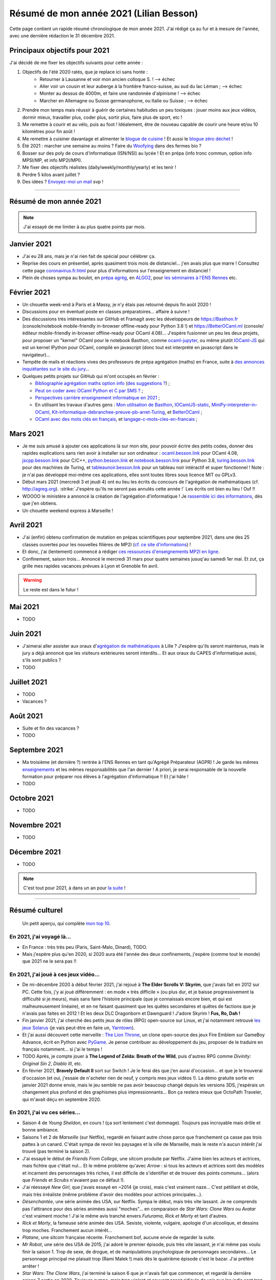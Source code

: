 .. meta::
    :description lang=fr: Résumé de mon année 2021 (Lilian Besson)
    :description lang=en: Sum-up of my year 2021 (Lilian Besson)

##########################################
 Résumé de mon année 2021 (Lilian Besson)
##########################################

Cette page contient un rapide résumé chronologique de mon année 2021.
J'ai rédigé ça au fur et à mesure de l'année, avec une dernière rédaction le 31 décembre 2021.

Principaux objectifs pour 2021
-------------------------------

J'ai décidé de me fixer les objectifs suivants pour cette année :

1. Objectifs de l'été 2020 ratés, que je replace ici sans honte :
    + Retourner à Lausanne et voir mon ancien colloque S. ! --> échec
    + Aller voir un cousin et leur auberge à la frontière franco-suisse, au sud du lac Léman ; --> échec
    + Monter au dessus de 4000m, et faire une randonnée d'alpinisme ! --> échec
    + Marcher en Allemagne ou Suisse germanophone, ou Italie ou Suisse ; --> échec
2. Prendre mon temps mais réussir à guérir de certaines habitudes un peu toxiques : jouer moins aux jeux vidéos, dormir mieux, travailler plus, coder plus, sortir plus, faire plus de sport, etc !
3. Me remettre à courir et au vélo, puis au foot ! Idéalement, être de nouveau capable de courir une heure et/ou 10 kilomètres pour fin août !
4. Me remettre à cuisiner davantage et alimenter le `blogue de cuisine <https://perso.crans.org/besson/cuisine/>`_ ! Et aussi le `blogue zéro déchet <https://perso.crans.org/besson/zero-dechet>`_ !
5. Été 2021 : marcher une semaine au moins ? Faire du `Woofying <https://wwoof.fr/>`_ dans des fermes bio ?
6. Bosser sur des poly de cours d'informatique (ISN/NSI) au lycée ! Et en prépa (info tronc commun, option info MPSI/MP, et info MP2I/MPI).
7. Me fixer des objectifs réalistes (daily/weekly/monthly/yearly) et les tenir !
8. Perdre 5 kilos avant juillet ?
9. Des idées ? `Envoyez-moi un mail <contact>`_ svp !

------------------------------------------------------------------------------

Résumé de mon année 2021
------------------------

.. note:: J'ai essayé de me limiter à au plus quatre points par mois.

Janvier 2021
------------
- J'ai eu 28 ans, mais je n'ai rien fait de spécial pour célébrer ça.
- Reprise des cours en présentiel, après quasiment trois mois de distanciel... j'en avais plus que marre ! Consultez cette page `<coronavirus.fr.html>`_ pour plus d'informations sur l'enseignement en distanciel !
- Plein de choses sympa au boulot, en `prépa agrég <agreg-2020/>`_, en `ALGO2 <https://fr.wikipedia.org/wiki/Projet:ENS_Rennes_algorithmique_2021>`_, pour `les séminaires à l'ENS Rennes <http://www.dit.ens-rennes.fr/seminaires/>`_ etc.

Février 2021
------------
- Un chouette week-end à Paris et à Massy, je n'y étais pas retourné depuis fin août 2020 !
- Discussions pour en éventuel poste en classes préparatoires... affaire à suivre !
- Des discussions très intéressantes sur GitHub et Framagit avec les développeurs de `<https://Basthon.fr>`_ (console/notebook  mobile-friendly in-browser offline-ready pour Python 3.8 !) et `<https://BetterOCaml.ml>`_ (console/éditeur mobile-friendly in-browser offline-ready pour OCaml 4.08)... J'espère fusionner un peu les deux projets, pour proposer un "kernel" OCaml pour le notebook Basthon, comme `ocaml-jupyter <https://github.com/akabe/ocaml-jupyter/>`_, ou même plutôt `IOCaml-JS <publis/iocamljs/>`_ qui est un kernel IPython pour OCaml, compilé en javascript (donc tout est interprété en javascript dans le navigateur)...

- Tempête de mails et réactions vives des professeurs de prépa agrégation (maths) en France, suite à `des annonces inquiétantes sur le site du jury <https://github.com/Naereen/Bibliographie-agregation-maths-option-info#mode-survie-pas-sans-biblioth%C3%A8que-dagr%C3%A9g-ni-malle--wtf->`_...
- Quelques petits projets sur GitHub qui m'ont occupés en février :

  - `Bibliographie agrégation maths option info <https://github.com/Naereen/Bibliographie-agregation-maths-option-info/>`_ (`des suggestions ? <https://github.com/Naereen/Bibliographie-agregation-maths-option-info/issues/4>`_) ;
  - `Peut on coder avec OCaml Python et C par SMS ? <https://github.com/Naereen/Peut-on-coder-avec-OCaml-Python-et-C-par-SMS/>`_ ;
  - `Perspectives carrière enseignement informatique en 2021 <https://github.com/Naereen/Perspectives-carriere-enseignement-informatique-en-2021>`_ ;
  - En utilisant les travaux d'autres gens : `Mon utilisation de Basthon <https://github.com/Naereen/Mon-utilisation-de-Basthon/>`_, `IOCamlJS-static <https://github.com/Naereen/IOCamlJS-static>`_, `MiniPy-interpreter-in-OCaml <https://github.com/Naereen/MiniPy-interpreter-in-OCaml>`_, `Kit-informatique-debranchee-preuve-pb-arret-Turing <https://github.com/Naereen/kit-informatique-debranchee-preuve-pb-arret-Turing>`_, et `BetterOCaml <https://github.com/jbdo99/BetterOCaml>`_ ;
  - `OCaml avec des mots clés en français <https://github.com/Naereen/OCaml-mots-cles-en-francais>`_, et `langage-c-mots-cles-en-francais <https://github.com/Naereen/langage-c-mots-cles-en-francais>`_ ;

.. - (comme quoi, quand je ne joue pas à Skyrim ou Witcher, j'ai du temps pour faire des petites choses chouettes !)

Mars 2021
---------
- Je me suis amusé à ajouter ces applications là sur mon site, pour pouvoir écrire des petits codes, donner des rapides explications sans rien avoir à installer sur son ordinateur : `ocaml.besson.link <http://ocaml.besson.link>`_ pour OCaml 4.08, `jscpp.besson.link <http://jscpp.besson.link>`_ pour C/C++, `python.besson.link <http://python.besson.link>`_  et `notebook.besson.link <http://notebook.besson.link>`_ pour Python 3.8, `turing.besson.link <http://turing.besson.link>`_ pour des machines de Turing, et `tableaunoir.besson.link <http://tableaunoir.besson.link>`_ pour un tableau noir intéractif et super fonctionnel ! Note : je n'ai pas développé moi-même ces applications, elles sont toutes libres sous licence MIT ou GPLv3.

- Début mars 2021 (mercredi 3 et jeudi 4) ont eu lieu les écrits du concours de l'agrégation de mathématiques (cf. `<http://agreg.org>`_). :strike:`J'espère qu'ils ne seront pas annulés cette année !` Les écrits ont bien eu lieu ! Ouf !!

- WOOOO le ministère a annoncé la création de l'agrégation d'informatique ! Je `rassemble ici des informations <https://github.com/Naereen/Perspectives-carriere-enseignement-informatique-en-2021/issues/3>`_, dès que j'en obtiens.

- Un chouette weekend express à Marseille !


Avril 2021
----------
- J'ai (enfin) obtenu confirmation de mutation en prépas scientifiques pour septembre 2021, dans une des 25 classes ouvertes pour les nouvelles filières de MP2I (`cf. ce site d'informations <https://prepas.org/index.php?article=42>`_) !
- Et donc, j'ai (lentement) commencé à rédiger `ces ressources d'enseignements MP2I en ligne <https://perso.crans.org/besson/Info-Prepas-MP2I/>`_.
- Confinement, saison trois... Annoncé le mercredi 31 mars pour quatre semaines jusuq'au samedi 1er mai. Et zut, ça grille mes rapides vacances prévues à Lyon et Grenoble fin avril.

.. warning:: Le reste est dans le futur !


Mai 2021
--------
- TODO

Juin 2021
---------
- J'aimerai aller assister aux oraux d'`agrégation de mathématiques <https://agreg.org/index.php?id=informations-pratiques>`_ à Lille ? J'espère qu'ils seront maintenus, mais le jury a déjà annoncé que les visiteurs extérieures seront interdits... Et aux oraux du CAPES d'informatique aussi, s'ils sont publics ?
- TODO

Juillet 2021
------------
- TODO
- Vacances ?

Août 2021
---------
- Suite et fin des vacances ?
- TODO

Septembre 2021
--------------
- Ma troisième (et dernière ?) rentrée à l'ENS Rennes en tant qu'Agrégé Préparateur (AGPR) ! Je garde les mêmes `enseignements <enseignements>`_ et les mêmes responsabilités que l'an dernier ! A priori, je serai responsable de la nouvelle formation pour préparer nos élèves à l'agrégation d'informatique !! Et j'ai hâte !
- TODO

Octobre 2021
------------
- TODO

Novembre 2021
-------------
- TODO

Décembre 2021
-------------
- TODO

.. note:: C'est tout pour 2021, à dans un an pour `la suite <resume-de-mon-annee-2022.html>`_ !

------------------------------------------------------------------------------

Résumé culturel
---------------

  Un petit aperçu, qui complète `mon top 10 <top10.fr.html>`_.

En 2021, j'ai voyagé là…
~~~~~~~~~~~~~~~~~~~~~~~~
- En France : très très peu (Paris, Saint-Malo, Dinard), TODO.
- Mais j'espère plus qu'en 2020, si 2020 aura été l'année des deux confinements, j'espère (comme tout le monde) que 2021 ne le sera pas !!

.. seealso:: `Cette page web <https://naereen.github.io/world-tour-timeline/index_fr.html>`_ que j'ai codée juste pour ça. Pas changée depuis 2019, puisque je ne suis pas sorti de France depuis. Et ce n'est pas prévu.


En 2021, j'ai joué à ces jeux vidéo…
~~~~~~~~~~~~~~~~~~~~~~~~~~~~~~~~~~~~
- De mi-décembre 2020 à début février 2021, j'ai rejoué à **The Elder Scrolls V: Skyrim**, que j'avais fait en 2012 sur PC. Cette fois, j'y ai joué différemment : en mode « très difficile » (ou plus dur, et je baisse progressivement la difficulté si je meurs), mais sans faire l'histoire principale (que je connaissais encore bien, et qui est malheureusement linéaire), et en ne faisant quasiment que les quêtes secondaires et quêtes de factions que je n'avais pas faites en 2012 ! Et les deux DLC Dragonborn et Dawnguard ! J'adore Skyrim ! **Fus, Ro, Dah !**
- Fin janvier 2021, j'ai cherché des petits jeux de rôles (RPG) open-source sur Linux, et j'ai notamment retrouvé `les jeux Solarus <https://www.solarus-games.org/>`_ (je vais peut-être en faire un, `Yarntown <https://www.solarus-games.org/en/games/yarntown>`_).
- Et j'ai aussi découvert cette merveille : `The Lion Throne <https://gitlab.com/rainlash/lex-talionis/>`_, un clone open-source des jeux Fire Emblem sur GameBoy Advance, écrit en Python avec `PyGame <https://www.pygame.org/>`_. Je pense contribuer au développement du jeu, proposer de le traduire en français notamment... si j'ai le temps !
- TODO Après, je compte jouer à **The Legend of Zelda: Breath of the Wild**, puis d'autres RPG comme *Divinity: Original Sin 2*, *Diablo III*, etc.
- En février 2021, **Bravely Default II** sort sur Switch ! Je le ferai dès que j'en aurai d'occasion... et que je le trouverai d'occasion (et oui, j'essaie de n'acheter rien de neuf, y compris mes jeux vidéos !). La démo gratuite sortie en janvier 2021 donne envie, mais le jeu semble ne pas avoir beaucoup changé depuis les versions 3DS, j'espérais un changement plus profond et des graphismes plus impressionnants... Bon ça restera mieux que OctoPath Traveler, qui m'avait déçu en septembre 2020.

En 2021, j'ai vu ces séries…
~~~~~~~~~~~~~~~~~~~~~~~~~~~~
- Saison 4 de *Young Sheldon*, en cours ! (ça sort lentement c'est dommage). Toujours pas incroyable mais drôle et bonne ambiance.
- Saisons 1 et 2 de *Marseille* (sur Netflix), regardé en faisant autre chose parce que franchement ça casse pas trois pattes à un canard. C'était sympa de revoir les paysages et la ville de Marseille, mais le reste n'a aucun intérêt j'ai trouvé (pas terminé la saison 2).
- J'ai essayé le début de *Friends From College*, une sitcom produite par Netflix. J'aime bien les acteurs et actrices, mais fichtre que c'était nul... Et le même problème qu'avec *Arrow* : si tous les acteurs et actrices sont des modèles et incarnent des personnages très riches, il est difficile de s'identifier et de trouver des points communs... (alors que *Friends* et *Scrubs* n'avaient pas ce défaut !).
- J'ai réessayé *New Girl*, que j'avais essayé en ~2014 (je crois), mais c'est vraiment naze... C'est pétillant et drôle, mais très irréaliste (même problème d'avoir des modèles pour actrices principales...).
- *Désenchantée*, une série animée des USA, sur Netflix. Sympa le début, mais très vite lassant. Je ne comprends pas l'attirance pour des séries animées aussi "moches"... en comparaison de *Star Wars: Clone Wars* ou *Avatar* c'est vraiment moche ! J'ai le même avis tranché envers *Futurama*, *Rick et Morty* et tant d'autres.
- *Rick et Morty*, la fameuse série animée des USA. Sexiste, violente, vulgaire, apologie d'un alcoolique, et dessins trop moches. Franchement aucun intérêt...
- *Platane*, une sitcom française récente. Franchement bof, aucune envie de regarder la suite.
- *Mr Robot*, une série des USA de 2015, j'ai adoré le premier épisode, puis très vite lassant, je n'ai même pas voulu finir la saison 1. Trop de sexe, de drogue, et de manipulations psychologique de personnages secondaires... Le personnage principal me plaisait trop (Rami Malek !) mais dès le quatrième épisode c'est le bazar. J'ai préféré arrêter !
- *Star Wars: The Clone Wars*, j'ai terminé la saison 6 que je n'avais fait que commencer, et regardé la dernière saison 7 sortie en 2020. Toujours sympa, mais trop violent et souvent assez ridicule de voir que les jedis sont trop nuls...
- TODO

En 2021, j'ai lu ces livres…
~~~~~~~~~~~~~~~~~~~~~~~~~~~~
.. note:: J'ai toujours adoré lire des livres de fiction pour le plaisir (voir `mon top10 <top10.fr.html#mes-10-ecrivains-preferes>`_), mais en ce moment, cela m'a passé, j'ai plutôt envie de lire des livres techniques. Mais si vous avez des bonnes suggestions, je suis preneur !

- *Guide de Survie en Milieu Naturel*, de David Manise, lu en détail.
- *Éléments de mathématiques discrètes : cours, exercices résolus, implémentations avec les langages Python et OCaml*, de Mathieu Jaume, lu et travaillé pendant des semaines.
- *Ma cuisine végétarienne, pour tous les jours*, par Garance Leureux. Une excellente référence très complète pour la cuisine végétarienne (et végétalienne), dont je suis adepte depuis 2018 déjà ! (et `non il n'est pas indispensable de manger de la viande pour être en bonne santé ! <https://www.lemonde.fr/les-decodeurs/article/2021/02/27/non-il-n-est-pas-necessaire-de-manger-de-la-viande-pour-etre-en-bonne-sante_6071378_4355770.html>`_, et allez lire `ce site aussi (viande.info) <https://www.viande.info/>`_).
- *Python au lycée* `tome 1 <https://github.com/exo7math/python1-exo7>`_ et `tome 2 <https://github.com/exo7math/python2-exo7>`_, par Arnaud Bodin. Lu et travaillé en profondeur (en deux soirées, ça reste très court et pas très compliqué).
- *Calculateurs, calculs, calculabilité*, de Olivier Ridoux et Gilles Lesventes, lu et travaillé en profondeur.
- *Parcours et méthodes (1ère)*, spécialité NSI (Numérique et sciences informatiques), par David Legrand, aux éditions Ellipses (2020). Lu en profondeur, et alimenté de très nombreux échanges sur `la liste des profs de NSI <https://groupes.renater.fr/sympa/subscribe/numerique-sciences-informatiques>`_.
- *Spécialité NSI (terminale), Numérique et Sciences Informatiques*, par Tbhiaut Balabonski, Sylvain Conchon, Jean-Christophe Filliâtre et Kim Nguyen, même constat (2020).
- TODO
- Et d'autres que j'ai oublié de noter…

En 2021, j'ai vu ces films…
~~~~~~~~~~~~~~~~~~~~~~~~~~~
.. note:: Regarder des films m'a passé, je n'ai plus envie de ça en ce moment. Mais si vous avez des bonnes suggestions, je suis preneur !

- TODO *La couleur tombée du ciel* (2019)
- TODO *Raya and the Last Dragon* (2021)
- TODO
- Et d'autres que j'ai oublié de noter…

.. (c) Lilian Besson, 2011-2021, https://bitbucket.org/lbesson/web-sphinx/
